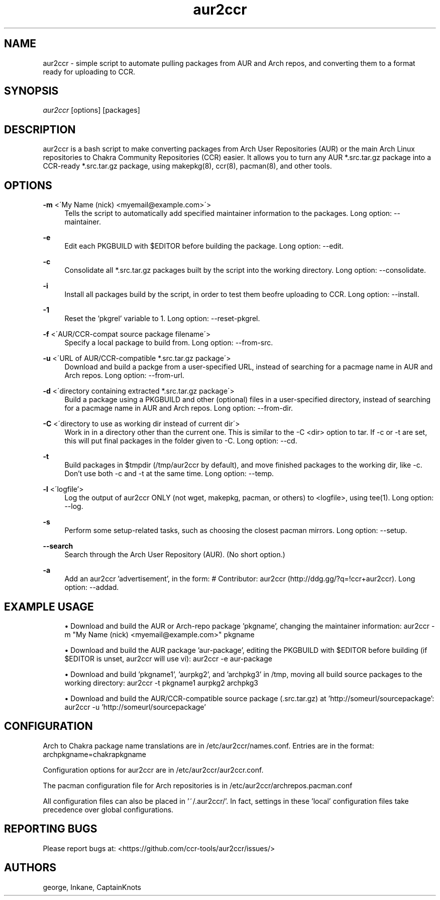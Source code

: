 '\" t
.\"     Title: aur2ccr
.\"    Author: [see the "Authors" section]
.\" Generator: DocBook XSL Stylesheets v1.75.2 <http://docbook.sf.net/>
.\"      Date: 04/03/2012
.\"    Manual: aur2ccr Manual
.\"    Source: aur2ccr
.\"  Language: English
.\"
.TH "aur2ccr" "8" "04/03/2012" "aur2ccr" "aur2ccr Manual"
.\" -----------------------------------------------------------------
.\" * set default formatting
.\" -----------------------------------------------------------------
.\" disable hyphenation
.nh
.\" disable justification (adjust text to left margin only)
.ad l
.\" -----------------------------------------------------------------
.\" * MAIN CONTENT STARTS HERE *
.\" -----------------------------------------------------------------
.SH "NAME"
aur2ccr \- simple script to automate pulling packages from AUR and Arch repos, and converting them to a format ready for uploading to CCR.
.SH "SYNOPSIS"
.sp
\fIaur2ccr\fR [options] [packages]
.SH "DESCRIPTION"
.sp
aur2ccr is a bash script to make converting packages from Arch User Repositories (AUR) or the main Arch Linux repositories to Chakra Community Repositories (CCR) easier\&. It allows you to turn any AUR *.src.tar.gz package into a CCR-ready *.src.tar.gz package, using makepkg(8), ccr(8), pacman(8), and other tools\&. 
.SH "OPTIONS"
.PP
\fB\-m\fR <\'My Name (nick) <myemail@example.com>\'>
.RS 4
Tells the script to automatically add specified maintainer information to the packages\&. Long option: --maintainer\&.
.RE

.PP
\fB\-e\fR
.RS 4
Edit each PKGBUILD with $EDITOR before building the package\&. Long option: --edit\&.
.RE

.PP
\fB\-c\fR
.RS 4
Consolidate all *.src.tar.gz packages built by the script into the working directory\&. Long option: --consolidate\&.
.RE

.PP
\fB\-i\fR
.RS 4
Install all packages build by the script, in order to test them beofre uploading to CCR\&. Long option: --install\&.
.RE

.PP
\fB\-1\fR
.RS 4
Reset the 'pkgrel' variable to 1\&. Long option: --reset-pkgrel\&.
.RE

.PP
\fB\-f\fR <\'AUR/CCR-compat source package filename\'>
.RS 4
Specify a local package to build from\&. Long option: --from-src\&.
.RE

.PP
\fB\-u\fR <\'URL of AUR/CCR-compatible *.src.tar.gz package\'>
.RS 4
Download and build a packge from a user-specified URL, instead of searching for a pacmage name in AUR and Arch repos\&. Long option: --from-url\&.
.RE

.PP
\fB\-d\fR <\'directory containing extracted *.src.tar.gz package\'>
.RS 4
Build a package using a PKGBUILD and other (optional) files in a user-specified directory, instead of searching for a pacmage name in AUR and Arch repos\&. Long option: --from-dir\&.
.RE

.PP
\fB\-C\fR <\'directory to use as working dir instead of current dir\'>
.RS 4
Work in in a directory other than the current one\&. This is similar to the -C <dir> option to tar\&. If -c or -t are set, this will put final packages in the folder given to -C\&.  Long option: --cd\&.
.RE

.PP
\fB\-t\fR
.RS 4
Build packages in $tmpdir (/tmp/aur2ccr by default), and move finished packages to the working dir, like -c\&. Don't use both -c and -t at the same time\&. Long option: --temp\&.
.RE

.PP
\fB\-l\fR <\'logfile'\>
.RS 4
Log the output of aur2ccr ONLY (not wget, makepkg, pacman, or others) to <logfile>, using tee(1)\&. Long option: --log\&.
.RE

.PP
\fB\-s\fR 
.RS 4
Perform some setup-related tasks, such as choosing the closest pacman mirrors\&. Long option: --setup\&.
.RE

.PP
\fB\-\-search\fR 
.RS 4
Search through the Arch User Repository (AUR)\&. (No short option\&.)
.RE

.PP
\fB\-a\fR 
.RS 4
Add an aur2ccr 'advertisement', in the form: # Contributor: aur2ccr (http://ddg.gg/?q=!ccr+aur2ccr)\&. Long option: --addad\&.
.RE

.PP
.SH "EXAMPLE USAGE"
.sp
.RS 4
.ie n \{\
\h'-04'\(bu\h'+03'\c
.\}
.el \{\
.sp -1
.IP \(bu 2.3
.\}
Download and build the AUR or Arch-repo package 'pkgname', changing the maintainer information: 
aur2ccr \-m "My Name (nick) <myemail@example.com>" pkgname
.RE

.sp
.RS 4
.ie n \{\
\h'-04'\(bu\h'+03'\c
.\}
.el \{\
.sp -1
.IP \(bu 2.3
.\}
Download and build the AUR package 'aur-package', editing the PKGBUILD with $EDITOR before building (if $EDITOR is unset, aur2ccr will use vi): 
aur2ccr \-e aur-package
.RE

.sp
.RS 4
.ie n \{\
\h'-04'\(bu\h'+03'\c
.\}
.el \{\
.sp -1
.IP \(bu 2.3
.\}
Download and build 'pkgname1', 'aurpkg2', and 'archpkg3' in /tmp, moving all build source packages to the working directory: 
aur2ccr \-t pkgname1 aurpkg2 archpkg3
.RE

.sp
.RS 4
.ie n \{\
\h'-04'\(bu\h'+03'\c
.\}
.el \{\
.sp -1
.IP \(bu 2.3
.\}
Download and build the AUR/CCR-compatible source package (.src.tar.gz) at 'http://someurl/sourcepackage':
aur2ccr \-u 'http://someurl/sourcepackage'
.RE

.sp
.SH "CONFIGURATION"
.sp
Arch to Chakra package name translations are in /etc/aur2ccr/names.conf. Entries are in the format: 
archpkgname=chakrapkgname
.sp
Configuration options for aur2ccr are in /etc/aur2ccr/aur2ccr.conf.
.sp
The pacman configuration file for Arch repositories is in /etc/aur2ccr/archrepos.pacman.conf
.sp
All configuration files can also be placed in '~/.aur2ccr/'. In fact, settings in these 'local' configuration files take precedence over global configurations. 
.sp

.SH "REPORTING BUGS"
.sp
Please report bugs at: <https://github.com/ccr-tools/aur2ccr/issues/>


.SH "AUTHORS"
.sp
george, Inkane, CaptainKnots
